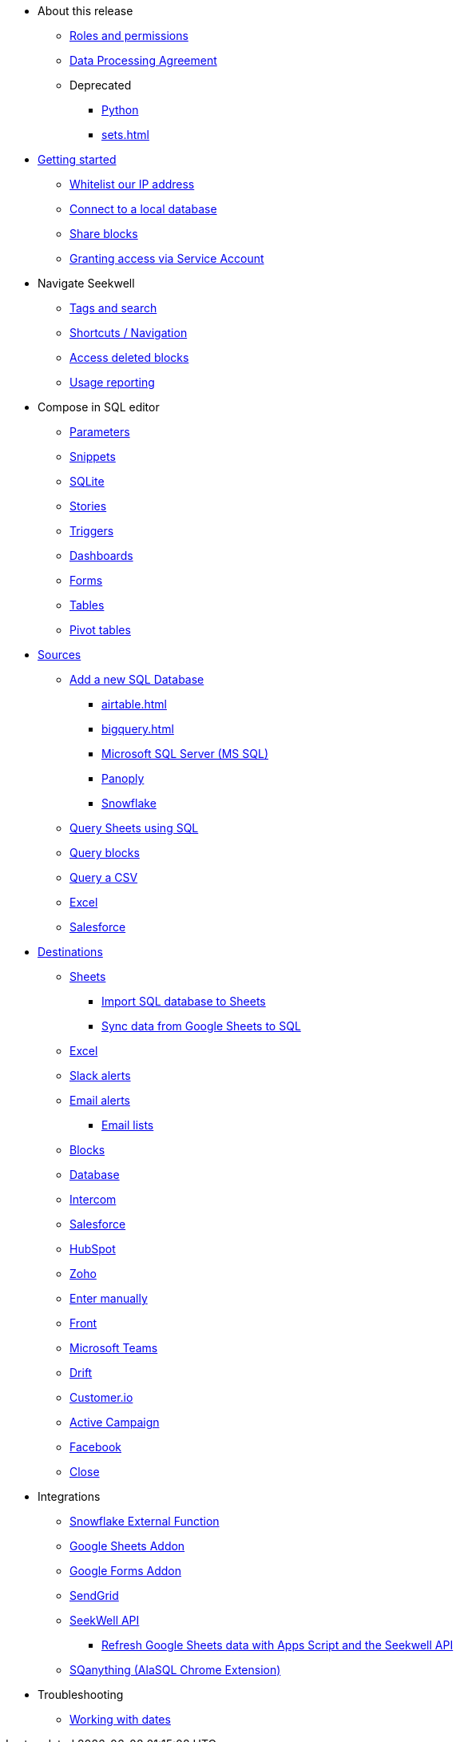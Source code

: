 * About this release
** xref:roles-and-permissions.adoc[Roles and permissions]
** xref:dpa.adoc[Data Processing Agreement]
** Deprecated
*** xref:python.adoc[Python]
*** xref:sets.adoc[]

* xref:seekwell-get-started.adoc[Getting started]
** xref:whitelisting-our-ip-address.adoc[Whitelist our IP address]
** xref:local-database.adoc[Connect to a local database]
** xref:public-blocks.adoc[Share blocks]
** xref:granting-access-via-service-account.adoc[Granting access via Service Account]

* Navigate Seekwell
//** Seekwell home page
** xref:tags-and-search.adoc[Tags and search]
** xref:shortcuts-navigation.adoc[Shortcuts / Navigation]
** xref:accessing-deleted-blocks.adoc[Access deleted blocks]
** xref:usage-reporting.adoc[Usage reporting]

* Compose in SQL editor
** xref:parameters.adoc[Parameters]
** xref:snippets.adoc[Snippets]
** xref:sqlite.adoc[SQLite]
** xref:stories.adoc[Stories]
** xref:triggers.adoc[Triggers]
** xref:dashboards.adoc[Dashboards]
** xref:forms.adoc[Forms]
** xref:tables.adoc[Tables]
** xref:pivot-tables.adoc[Pivot tables]

* xref:sources.adoc[Sources]
** xref:database-source.adoc[Add a new SQL Database]
*** xref:airtable.adoc[]
*** xref:bigquery.adoc[]
*** xref:microsoft-sql-server-ms-sql.adoc[Microsoft SQL Server (MS SQL)]
*** xref:connecting-to-panoply.adoc[Panoply]
*** xref:connect-to-snowflake.adoc[Snowflake]
** xref:query-sheets-using-sql.adoc[Query Sheets using SQL]
** xref:query-blocks.adoc[Query blocks]
** xref:query-a-csv.adoc[Query a CSV]
** xref:excel-source.adoc[Excel]
** xref:salesforce-source.adoc[Salesforce]


* xref:destinations.adoc[Destinations]
** xref:google-sheets.adoc[Sheets]
*** xref:import-sql-database-to-sheets.adoc[Import SQL database to Sheets]
*** xref:syncsheet.adoc[Sync data from Google Sheets to SQL]
** xref:excel.adoc[Excel]
** xref:slack.adoc[Slack alerts]
** xref:email.adoc[Email alerts]
*** xref:email-lists.adoc[Email lists]
** xref:blocks-as-a-destination.adoc[Blocks]
** xref:database-destination.adoc[Database]
** xref:intercom.adoc[Intercom]
** xref:salesforce.adoc[Salesforce]
//** Zendesk
** xref:hubspot.adoc[HubSpot]
//** Outreach
** xref:zoho.adoc[Zoho]
//** xref:linkedin-ads.adoc[LinkedinAds] article blank in site
//** Mailchimp
// ** xref:servicenow.adoc[ServiceNow] article blank in site
** xref:enter-manually.adoc[Enter manually]
//** Pipedrive
** xref:front.adoc[Front]
** xref:microsoft-teams.adoc[Microsoft Teams]
** xref:drift.adoc[Drift]
//** Blueshift
//** Gainsight
** xref:customerio.adoc[Customer.io]
** xref:active-campaign.adoc[Active Campaign]
** xref:facebook.adoc[Facebook]
** xref:close.adoc[Close]

* Integrations
** xref:snowflake.adoc[Snowflake External Function]
** xref:google-sheets-addon.adoc[Google Sheets Addon]
//*** xref:syncsheet.adoc[Sync data from Google Sheets to SQL]
** xref:google-forms-addon.adoc[Google Forms Addon]
** xref:sendgrid.adoc[SendGrid]
** xref:seekwell-api.adoc[SeekWell API]
*** xref:refresh-google-sheets-data-with-apps-script-and-the-seekwell-api.adoc[Refresh Google Sheets data with Apps Script and the Seekwell API]
** xref:sqanything.adoc[SQanything (AlaSQL Chrome Extension)]

* Troubleshooting
** xref:working-with-dates.adoc[Working with dates]
